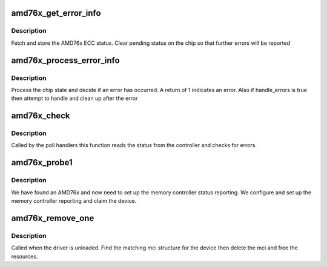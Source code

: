 .. -*- coding: utf-8; mode: rst -*-
.. src-file: drivers/edac/amd76x_edac.c

.. _`amd76x_get_error_info`:

amd76x_get_error_info
=====================

.. c:function:: void amd76x_get_error_info(struct mem_ctl_info *mci, struct amd76x_error_info *info)

    fetch error information

    :param struct mem_ctl_info \*mci:
        Memory controller

    :param struct amd76x_error_info \*info:
        Info to fill in

.. _`amd76x_get_error_info.description`:

Description
-----------

Fetch and store the AMD76x ECC status. Clear pending status
on the chip so that further errors will be reported

.. _`amd76x_process_error_info`:

amd76x_process_error_info
=========================

.. c:function:: int amd76x_process_error_info(struct mem_ctl_info *mci, struct amd76x_error_info *info, int handle_errors)

    Error check

    :param struct mem_ctl_info \*mci:
        Memory controller

    :param struct amd76x_error_info \*info:
        Previously fetched information from chip

    :param int handle_errors:
        1 if we should do recovery

.. _`amd76x_process_error_info.description`:

Description
-----------

Process the chip state and decide if an error has occurred.
A return of 1 indicates an error. Also if handle_errors is true
then attempt to handle and clean up after the error

.. _`amd76x_check`:

amd76x_check
============

.. c:function:: void amd76x_check(struct mem_ctl_info *mci)

    Poll the controller

    :param struct mem_ctl_info \*mci:
        Memory controller

.. _`amd76x_check.description`:

Description
-----------

Called by the poll handlers this function reads the status
from the controller and checks for errors.

.. _`amd76x_probe1`:

amd76x_probe1
=============

.. c:function:: int amd76x_probe1(struct pci_dev *pdev, int dev_idx)

    Perform set up for detected device \ ``pdev``\ ; PCI device detected

    :param struct pci_dev \*pdev:
        *undescribed*

    :param int dev_idx:
        Device type index

.. _`amd76x_probe1.description`:

Description
-----------

We have found an AMD76x and now need to set up the memory
controller status reporting. We configure and set up the
memory controller reporting and claim the device.

.. _`amd76x_remove_one`:

amd76x_remove_one
=================

.. c:function:: void amd76x_remove_one(struct pci_dev *pdev)

    driver shutdown

    :param struct pci_dev \*pdev:
        PCI device being handed back

.. _`amd76x_remove_one.description`:

Description
-----------

Called when the driver is unloaded. Find the matching mci
structure for the device then delete the mci and free the
resources.

.. This file was automatic generated / don't edit.

